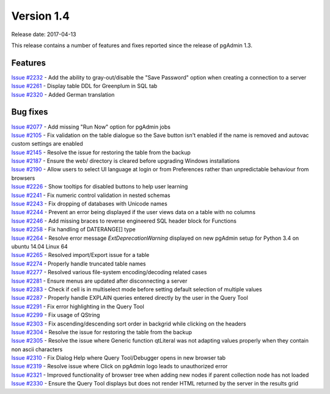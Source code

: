 ***********
Version 1.4
***********

Release date: 2017-04-13

This release contains a number of features and fixes reported since the release
of pgAdmin 1.3.

Features
********

| `Issue #2232 <https://redmine.postgresql.org/issues/2232>`_ - Add the ability to gray-out/disable the "Save Password" option when creating a connection to a server
| `Issue #2261 <https://redmine.postgresql.org/issues/2261>`_ - Display table DDL for Greenplum in SQL tab
| `Issue #2320 <https://redmine.postgresql.org/issues/2163>`_ - Added German translation

Bug fixes
*********

| `Issue #2077 <https://redmine.postgresql.org/issues/2077>`_ - Add missing "Run Now" option for pgAdmin jobs
| `Issue #2105 <https://redmine.postgresql.org/issues/2105>`_ - Fix validation on the table dialogue so the Save button isn't enabled if the name is removed and autovac custom settings are enabled
| `Issue #2145 <https://redmine.postgresql.org/issues/2145>`_ - Resolve the issue for restoring the table from the backup
| `Issue #2187 <https://redmine.postgresql.org/issues/2187>`_ - Ensure the web/ directory is cleared before upgrading Windows installations
| `Issue #2190 <https://redmine.postgresql.org/issues/2190>`_ - Allow users to select UI language at login or from Preferences rather than unpredictable behaviour from browsers
| `Issue #2226 <https://redmine.postgresql.org/issues/2226>`_ - Show tooltips for disabled buttons to help user learning
| `Issue #2241 <https://redmine.postgresql.org/issues/2241>`_ - Fix numeric control validation in nested schemas
| `Issue #2243 <https://redmine.postgresql.org/issues/2243>`_ - Fix dropping of databases with Unicode names
| `Issue #2244 <https://redmine.postgresql.org/issues/2244>`_ - Prevent an error being displayed if the user views data on a table with no columns
| `Issue #2246 <https://redmine.postgresql.org/issues/2246>`_ - Add missing braces to reverse engineered SQL header block for Functions
| `Issue #2258 <https://redmine.postgresql.org/issues/2258>`_ - Fix handling of DATERANGE[] type
| `Issue #2264 <https://redmine.postgresql.org/issues/2264>`_ - Resolve error message *ExtDeprecationWarning* displayed on new pgAdmin setup for Python 3.4 on ubuntu 14.04 Linux 64
| `Issue #2265 <https://redmine.postgresql.org/issues/2265>`_ - Resolved import/Export issue for a table
| `Issue #2274 <https://redmine.postgresql.org/issues/2274>`_ - Properly handle truncated table names
| `Issue #2277 <https://redmine.postgresql.org/issues/2277>`_ - Resolved various file-system encoding/decoding related cases
| `Issue #2281 <https://redmine.postgresql.org/issues/2281>`_ - Ensure menus are updated after disconnecting a server
| `Issue #2283 <https://redmine.postgresql.org/issues/2283>`_ - Check if cell is in multiselect mode before setting default selection of multiple values
| `Issue #2287 <https://redmine.postgresql.org/issues/2287>`_ - Properly handle EXPLAIN queries entered directly by the user in the Query Tool
| `Issue #2291 <https://redmine.postgresql.org/issues/2291>`_ - Fix error highlighting in the Query Tool
| `Issue #2299 <https://redmine.postgresql.org/issues/2299>`_ - Fix usage of QString
| `Issue #2303 <https://redmine.postgresql.org/issues/2303>`_ - Fix ascending/descending sort order in backgrid while clicking on the headers
| `Issue #2304 <https://redmine.postgresql.org/issues/2304>`_ - Resolve the issue for restoring the table from the backup
| `Issue #2305 <https://redmine.postgresql.org/issues/2305>`_ - Resolve the issue where Generic function qtLiteral was not adapting values properly when they contain non ascii characters
| `Issue #2310 <https://redmine.postgresql.org/issues/2310>`_ - Fix Dialog Help where Query Tool/Debugger opens in new browser tab
| `Issue #2319 <https://redmine.postgresql.org/issues/2319>`_ - Resolve issue where Click on pgAdmin logo leads to unauthorized error
| `Issue #2321 <https://redmine.postgresql.org/issues/2321>`_ - Improved functionality of browser tree when adding new nodes if parent collection node has not loaded
| `Issue #2330 <https://redmine.postgresql.org/issues/2330>`_ - Ensure the Query Tool displays but does not render HTML returned by the server in the results grid
